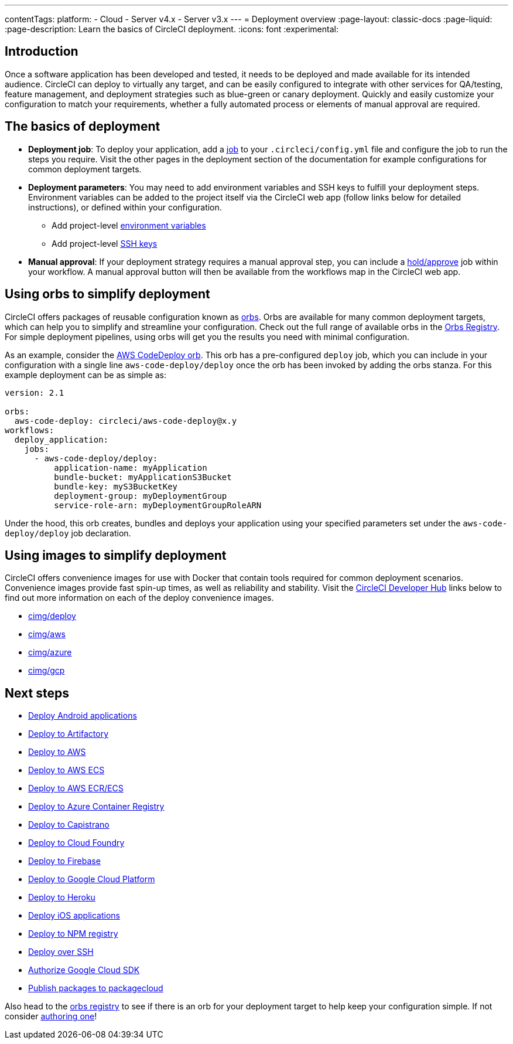 ---
contentTags:
  platform:
  - Cloud
  - Server v4.x
  - Server v3.x
---
= Deployment overview
:page-layout: classic-docs
:page-liquid:
:page-description: Learn the basics of CircleCI deployment.
:icons: font
:experimental:

[#introduction]
== Introduction

Once a software application has been developed and tested, it needs to be deployed and made available for its intended audience. CircleCI can deploy to virtually any target, and can be easily configured to integrate with other services for QA/testing, feature management, and deployment strategies such as blue-green or canary deployment. Quickly and easily customize your configuration to match your requirements, whether a fully automated process or elements of manual approval are required.

[#the-basics-of-deployment]
== The basics of deployment

* **Deployment job**: To deploy your application, add a <<jobs-steps#jobs-overview,job>> to your `.circleci/config.yml` file and configure the job to run the steps you require. Visit the other pages in the deployment section of the documentation for example configurations for common deployment targets.

* **Deployment parameters**: You may need to add environment variables and SSH keys to fulfill your deployment steps. Environment variables can be added to the project itself via the CircleCI web app (follow links below for detailed instructions), or defined within your configuration.
** Add project-level <<set-environment-variable#set-an-environment-variable-in-a-project,environment variables>>
** Add project-level <<add-ssh-key#,SSH keys>>

* **Manual approval**: If your deployment strategy requires a manual approval step, you can include a <<workflows#holding-a-workflow-for-a-manual-approval,hold/approve>> job within your workflow. A manual approval button will then be available from the workflows map in the CircleCI web app.

[#using-orbs-to-simplify-deployment]
== Using orbs to simplify deployment

CircleCI offers packages of reusable configuration known as <<orb-intro#,orbs>>. Orbs are available for many common deployment targets, which can help you to simplify and streamline your configuration. Check out the full range of available orbs in the link:https://circleci.com/developer/orbs[Orbs Registry]. For simple deployment pipelines, using orbs will get you the results you need with minimal configuration.

As an example, consider the https://circleci.com/developer/orbs/orb/circleci/aws-code-deploy[AWS CodeDeploy orb]. This orb has a pre-configured `deploy` job, which you can include in your configuration with a single line `aws-code-deploy/deploy` once the orb has been invoked by adding the orbs stanza. For this example deployment can be as simple as:

```yaml
version: 2.1

orbs:
  aws-code-deploy: circleci/aws-code-deploy@x.y
workflows:
  deploy_application:
    jobs:
      - aws-code-deploy/deploy:
          application-name: myApplication
          bundle-bucket: myApplicationS3Bucket
          bundle-key: myS3BucketKey
          deployment-group: myDeploymentGroup
          service-role-arn: myDeploymentGroupRoleARN
```

Under the hood, this orb creates, bundles and deploys your application using your specified parameters set under the `aws-code-deploy/deploy` job declaration.

[#using-images-to-simplify-deployment]
== Using images to simplify deployment

CircleCI offers convenience images for use with Docker that contain tools required for common deployment scenarios. Convenience images provide fast spin-up times, as well as reliability and stability. Visit the link:https://circleci.com/developer/images?imageType=docker[CircleCI Developer Hub] links below to find out more information on each of the deploy convenience images.

- link:https://circleci.com/developer/images/image/cimg/deploy[cimg/deploy]
- link:https://circleci.com/developer/images/image/cimg/aws[cimg/aws]
- link:https://circleci.com/developer/images/image/cimg/azure[cimg/azure]
- link:https://circleci.com/developer/images/image/cimg/gcp[cimg/gcp]

[#next-steps]
== Next steps

* <<deploy-android-applications#,Deploy Android applications>>
* <<deploy-to-artifactory#,Deploy to Artifactory>>
* <<deploy-to-aws#,Deploy to AWS>>
* <<deploy-service-update-to-aws-ecs#,Deploy to AWS ECS>>
* <<ecs-ecr#,Deploy to AWS ECR/ECS>>
* <<deploy-to-azure-container-registry#,Deploy to Azure Container Registry>>
* <<deploy-to-capistrano#,Deploy to Capistrano>>
* <<deploy-to-cloud-foundry#,Deploy to Cloud Foundry>>
* <<deploy-to-firebase#,Deploy to Firebase>>
* <<deploy-to-google-cloud-platform#,Deploy to Google Cloud Platform>>
* <<deploy-to-heroku#,Deploy to Heroku>>
* <<deploy-ios-applications#,Deploy iOS applications>>
* <<deploy-to-npm-registry#,Deploy to NPM registry>>
* <<deploy-over-ssh#,Deploy over SSH>>
* <<authorize-google-cloud-sdk#,Authorize Google Cloud SDK>>
* <<publish-packages-to-packagecloud#,Publish packages to packagecloud>>

Also head to the link:https://circleci.com/developer/orbs[orbs registry] to see if there is an orb for your deployment target to help keep your configuration simple. If not consider <<orb-author-intro#,authoring one>>!
